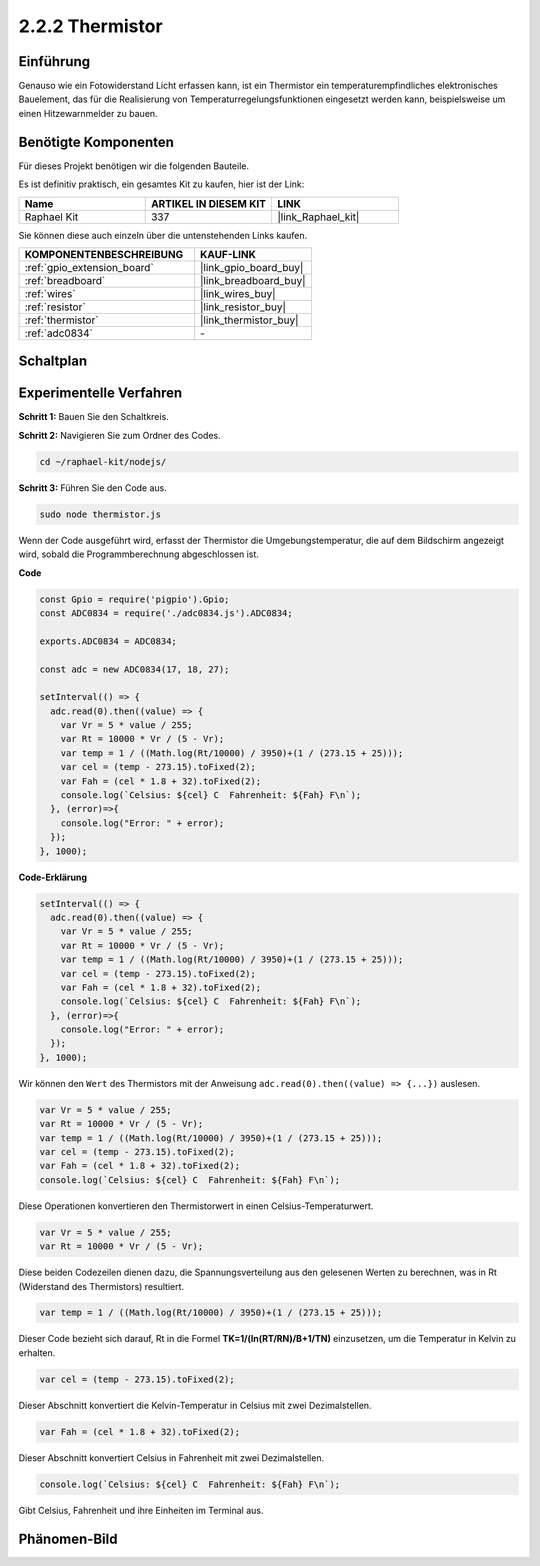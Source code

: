 .. _2.2.2_js:

2.2.2 Thermistor
================

Einführung
----------

Genauso wie ein Fotowiderstand Licht erfassen kann, ist ein Thermistor ein temperaturempfindliches elektronisches Bauelement, das für die Realisierung von Temperaturregelungsfunktionen eingesetzt werden kann, beispielsweise um einen Hitzewarnmelder zu bauen.

Benötigte Komponenten
---------------------

Für dieses Projekt benötigen wir die folgenden Bauteile.

.. image:: ../img/list_2.2.2_thermistor.png

Es ist definitiv praktisch, ein gesamtes Kit zu kaufen, hier ist der Link:

.. list-table::
    :widths: 20 20 20
    :header-rows: 1

    *   - Name
        - ARTIKEL IN DIESEM KIT
        - LINK
    *   - Raphael Kit
        - 337
        - |link_Raphael_kit|

Sie können diese auch einzeln über die untenstehenden Links kaufen.

.. list-table::
    :widths: 30 20
    :header-rows: 1

    *   - KOMPONENTENBESCHREIBUNG
        - KAUF-LINK

    *   - :ref:`gpio_extension_board`
        - |link_gpio_board_buy|
    *   - :ref:`breadboard`
        - |link_breadboard_buy|
    *   - :ref:`wires`
        - |link_wires_buy|
    *   - :ref:`resistor`
        - |link_resistor_buy|
    *   - :ref:`thermistor`
        - |link_thermistor_buy|
    *   - :ref:`adc0834`
        - \-

Schaltplan
-------------

.. image:: ../img/image323.png

.. image:: ../img/image324.png

Experimentelle Verfahren
----------------------------

**Schritt 1:** Bauen Sie den Schaltkreis.

.. image:: ../img/image202.png

**Schritt 2:** Navigieren Sie zum Ordner des Codes.

.. raw:: html

   <run></run>

.. code-block::

    cd ~/raphael-kit/nodejs/

**Schritt 3:** Führen Sie den Code aus.

.. raw:: html

   <run></run>

.. code-block::

    sudo node thermistor.js

Wenn der Code ausgeführt wird, erfasst der Thermistor die Umgebungstemperatur, die auf dem Bildschirm angezeigt wird, sobald die Programmberechnung abgeschlossen ist.

**Code**

.. code-block:: js

    const Gpio = require('pigpio').Gpio;
    const ADC0834 = require('./adc0834.js').ADC0834;

    exports.ADC0834 = ADC0834;

    const adc = new ADC0834(17, 18, 27);

    setInterval(() => {
      adc.read(0).then((value) => {
        var Vr = 5 * value / 255;
        var Rt = 10000 * Vr / (5 - Vr);
        var temp = 1 / ((Math.log(Rt/10000) / 3950)+(1 / (273.15 + 25)));
        var cel = (temp - 273.15).toFixed(2);
        var Fah = (cel * 1.8 + 32).toFixed(2);
        console.log(`Celsius: ${cel} C  Fahrenheit: ${Fah} F\n`);
      }, (error)=>{
        console.log("Error: " + error);
      });
    }, 1000);

**Code-Erklärung**

.. code-block:: js

    setInterval(() => {
      adc.read(0).then((value) => {
        var Vr = 5 * value / 255;
        var Rt = 10000 * Vr / (5 - Vr);
        var temp = 1 / ((Math.log(Rt/10000) / 3950)+(1 / (273.15 + 25)));
        var cel = (temp - 273.15).toFixed(2);
        var Fah = (cel * 1.8 + 32).toFixed(2);
        console.log(`Celsius: ${cel} C  Fahrenheit: ${Fah} F\n`);
      }, (error)=>{
        console.log("Error: " + error);
      });
    }, 1000);

Wir können den ``Wert`` des Thermistors mit der Anweisung ``adc.read(0).then((value) => {...})`` auslesen.

.. code-block:: js

    var Vr = 5 * value / 255;
    var Rt = 10000 * Vr / (5 - Vr);
    var temp = 1 / ((Math.log(Rt/10000) / 3950)+(1 / (273.15 + 25)));
    var cel = (temp - 273.15).toFixed(2);
    var Fah = (cel * 1.8 + 32).toFixed(2);
    console.log(`Celsius: ${cel} C  Fahrenheit: ${Fah} F\n`);

Diese Operationen konvertieren den Thermistorwert in einen Celsius-Temperaturwert.

.. code-block:: js

    var Vr = 5 * value / 255;
    var Rt = 10000 * Vr / (5 - Vr);

Diese beiden Codezeilen dienen dazu, die Spannungsverteilung aus den gelesenen Werten zu berechnen, was in Rt (Widerstand des Thermistors) resultiert.

.. code-block:: js

    var temp = 1 / ((Math.log(Rt/10000) / 3950)+(1 / (273.15 + 25)));

Dieser Code bezieht sich darauf, Rt in die Formel **TK=1/(ln(RT/RN)/B+1/TN)** einzusetzen, um die Temperatur in Kelvin zu erhalten.

.. code-block:: js

    var cel = (temp - 273.15).toFixed(2);

Dieser Abschnitt konvertiert die Kelvin-Temperatur in Celsius mit zwei Dezimalstellen.

.. code-block:: js

    var Fah = (cel * 1.8 + 32).toFixed(2);

Dieser Abschnitt konvertiert Celsius in Fahrenheit mit zwei Dezimalstellen.

.. code-block:: js

    console.log(`Celsius: ${cel} C  Fahrenheit: ${Fah} F\n`);

Gibt Celsius, Fahrenheit und ihre Einheiten im Terminal aus.

Phänomen-Bild
----------------

.. image:: ../img/image203.jpeg
    